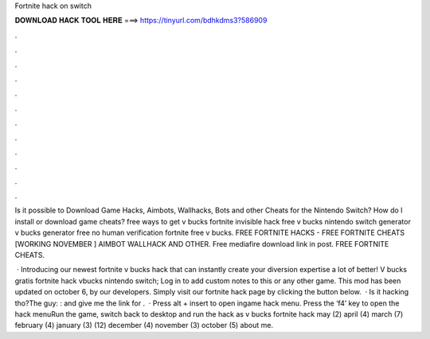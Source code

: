 Fortnite hack on switch



𝐃𝐎𝐖𝐍𝐋𝐎𝐀𝐃 𝐇𝐀𝐂𝐊 𝐓𝐎𝐎𝐋 𝐇𝐄𝐑𝐄 ===> https://tinyurl.com/bdhkdms3?586909



.



.



.



.



.



.



.



.



.



.



.



.

Is it possible to Download Game Hacks, Aimbots, Wallhacks, Bots and other Cheats for the Nintendo Switch? How do I install or download game cheats? free ways to get v bucks fortnite invisible hack free v bucks nintendo switch generator v bucks generator free no human verification fortnite free v bucks. FREE FORTNITE HACKS - FREE FORTNITE CHEATS [WORKING NOVEMBER ] AIMBOT WALLHACK AND OTHER. Free mediafire download link in post. FREE FORTNITE CHEATS.

 · Introducing our newest fortnite v bucks hack that can instantly create your diversion expertise a lot of better! V bucks gratis fortnite hack vbucks nintendo switch; Log in to add custom notes to this or any other game. This mod has been updated on october 6, by our developers. Simply visit our fortnite hack page by clicking the button below.  · Is it hacking tho?The guy: :  and give me the link for .  · Press alt + insert to open ingame hack menu. Press the ‘f4’ key to open the hack menuRun the game, switch back to desktop and run the hack as  v bucks fortnite hack may (2) april (4) march (7) february (4) january (3) (12) december (4) november (3) october (5) about me.
